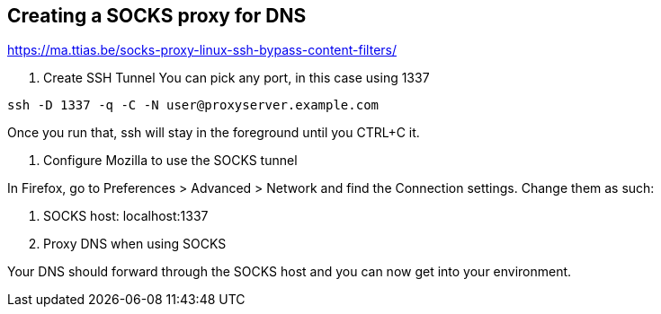 == Creating a SOCKS proxy for DNS

https://ma.ttias.be/socks-proxy-linux-ssh-bypass-content-filters/

1. Create SSH Tunnel
You can pick any port, in this case using 1337
```
ssh -D 1337 -q -C -N user@proxyserver.example.com
```
Once you run that, ssh will stay in the foreground until you CTRL+C it. 


3. Configure Mozilla to use the SOCKS tunnel

In Firefox, go to Preferences > Advanced > Network and find the Connection settings. Change them as such:

a. SOCKS host:  localhost:1337
b. Proxy DNS when using SOCKS

Your DNS should forward through the SOCKS host and you can now get into your environment.
